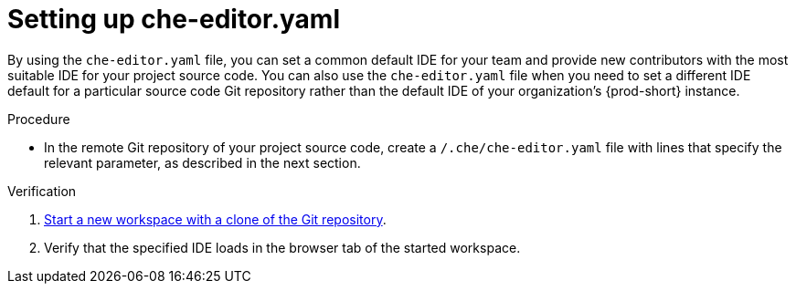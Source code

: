 [id="setting-up-che-editor-yaml"]
= Setting up che-editor.yaml

By using the `che-editor.yaml` file, you can set a common default IDE for your team and provide new contributors with the most suitable IDE for your project source code. You can also use the `che-editor.yaml` file when you need to set a different IDE default for a particular source code Git repository rather than the default IDE of your organization's {prod-short} instance.

.Procedure

* In the remote Git repository of your project source code, create a `/.che/che-editor.yaml` file with lines that specify the relevant parameter, as described in the next section.

.Verification

. xref:starting-a-new-workspace-with-a-clone-of-a-git-repository.adoc[Start a new workspace with a clone of the Git repository].
. Verify that the specified IDE loads in the browser tab of the started workspace.

